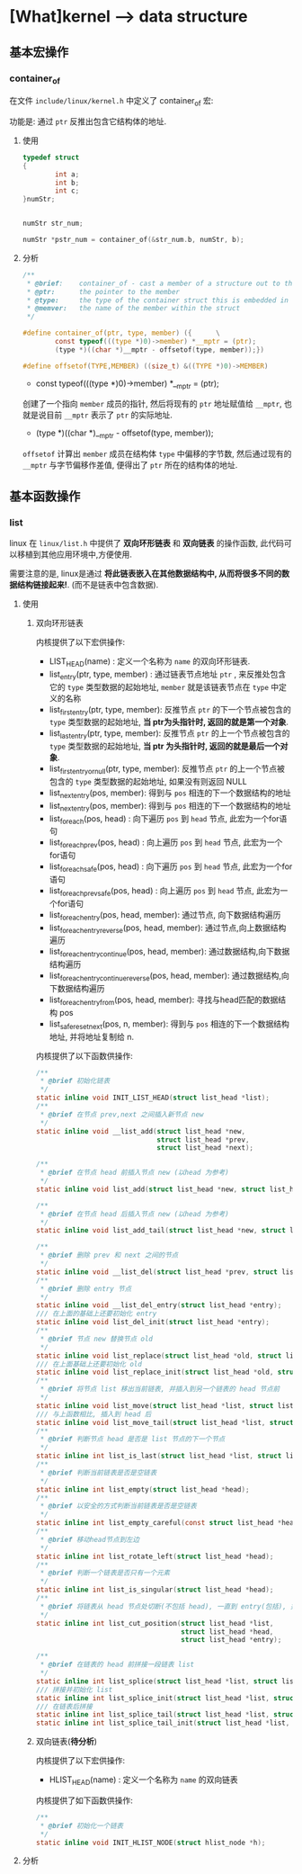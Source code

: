 * [What]kernel --> data structure
** 基本宏操作
*** container_of
在文件 =include/linux/kernel.h= 中定义了 container_of 宏:

功能是: 通过 =ptr= 反推出包含它结构体的地址.
**** 使用
#+BEGIN_SRC c
typedef struct
{
        int a;
        int b;
        int c;
}numStr;


numStr str_num;

numStr *pstr_num = container_of(&str_num.b, numStr, b);
#+END_SRC
**** 分析
#+BEGIN_SRC c
/**
 ,* @brief:    container_of - cast a member of a structure out to the containing structure
 ,* @ptr:      the pointer to the member
 ,* @type:     the type of the container struct this is embedded in
 ,* @memver:   the name of the member within the struct
 ,*/

#define container_of(ptr, type, member) ({      \
        const typeof(((type *)0)->member) *__mptr = (ptr);
        (type *)((char *)__mptr - offsetof(type, member));})

#define offsetof(TYPE,MEMBER) ((size_t) &((TYPE *)0)->MEMBER)
#+END_SRC

- const typeof(((type *)0)->member) *__mptr = (ptr); 
创建了一个指向 =member= 成员的指针, 然后将现有的 =ptr= 地址赋值给 =__mptr=, 也就是说目前 =__mptr= 表示了 =ptr= 的实际地址.

- (type *)((char *)__mptr - offsetof(type, member)); 
=offsetof= 计算出 =member= 成员在结构体 =type= 中偏移的字节数, 然后通过现有的 =__mptr= 与字节偏移作差值,
便得出了 =ptr= 所在的结构体的地址.
** 基本函数操作
*** list
linux 在 =linux/list.h= 中提供了 *双向环形链表* 和 *双向链表* 的操作函数, 此代码可以移植到其他应用环境中,方便使用.

需要注意的是, linux是通过 *将此链表嵌入在其他数据结构中, 从而将很多不同的数据结构链接起来!*. (而不是链表中包含数据).
**** 使用
***** 双向环形链表
内核提供了以下宏供操作:
- LIST_HEAD(name)  : 定义一个名称为 =name= 的双向环形链表.
- list_entry(ptr, type, member) : 通过链表节点地址 =ptr= , 来反推处包含它的 =type= 类型数据的起始地址, =member= 就是该链表节点在 =type= 中定义的名称
- list_first_entry(ptr, type, member): 反推节点 =ptr= 的下一个节点被包含的 =type= 类型数据的起始地址, *当 ptr为头指针时, 返回的就是第一个对象*.
- list_last_entry(ptr, type, member): 反推节点 =ptr= 的上一个节点被包含的 =type= 类型数据的起始地址, *当 ptr 为头指针时, 返回的就是最后一个对象*.
- list_first_entry_or_null(ptr, type, member): 反推节点 =ptr= 的上一个节点被包含的 =type= 类型数据的起始地址, 如果没有则返回 NULL 
- list_next_entry(pos, member): 得到与 =pos= 相连的下一个数据结构的地址
- list_next_entry(pos, member): 得到与 =pos= 相连的下一个数据结构的地址
- list_for_each(pos, head) : 向下遍历 =pos= 到 =head= 节点, 此宏为一个for语句
- list_for_each_prev(pos, head) : 向上遍历 =pos= 到 =head= 节点, 此宏为一个for语句
- list_for_each_safe(pos, head) : 向下遍历 =pos= 到 =head= 节点, 此宏为一个for语句
- list_for_each_prev_safe(pos, head) : 向上遍历 =pos= 到 =head= 节点, 此宏为一个for语句
- list_for_each_entry(pos, head, member): 通过节点, 向下数据结构遍历
- list_for_each_entry_reverse(pos, head, member): 通过节点,向上数据结构遍历
- list_for_each_entry_continue(pos, head, member): 通过数据结构,向下数据结构遍历
- list_for_each_entry_continue_reverse(pos, head, member): 通过数据结构,向下数据结构遍历
- list_for_each_entry_from(pos, head, member): 寻找与head匹配的数据结构 pos
- list_safe_reset_next(pos, n, member): 得到与 =pos= 相连的下一个数据结构地址, 并将地址复制给 n.
内核提供了以下函数供操作:
#+BEGIN_SRC c
/**
 ,* @brief 初始化链表
 ,*/
static inline void INIT_LIST_HEAD(struct list_head *list);
/**
 ,* @brief 在节点 prev,next 之间插入新节点 new
 ,*/
static inline void __list_add(struct list_head *new,
                              struct list_head *prev,
                              struct list_head *next);

/**
 ,* @brief 在节点 head 前插入节点 new (以head 为参考)
 ,*/
static inline void list_add(struct list_head *new, struct list_head *head);

/**
 ,* @brief 在节点 head 后插入节点 new (以head 为参考)
 ,*/
static inline void list_add_tail(struct list_head *new, struct list_head *head);

/**
 ,* @brief 删除 prev 和 next 之间的节点
 ,*/
static inline void __list_del(struct list_head *prev, struct list_head *next);
/**
 ,* @brief 删除 entry 节点
 ,*/
static inline void __list_del_entry(struct list_head *entry);
/// 在上面的基础上还要初始化 entry
static inline void list_del_init(struct list_head *entry);
/**
 ,* @brief 节点 new 替换节点 old
 ,*/
static inline void list_replace(struct list_head *old, struct list_head *new);
/// 在上面基础上还要初始化 old
static inline void list_replace_init(struct list_head *old, struct list_head *new);
/**
 ,* @brief 将节点 list 移出当前链表, 并插入到另一个链表的 head 节点前
 ,*/
static inline void list_move(struct list_head *list, struct list_head *head);
/// 与上函数相比, 插入到 head 后
static inline void list_move_tail(struct list_head *list, struct list_head *head);
/**
 ,* @brief 判断节点 head 是否是 list 节点的下一个节点
 ,*/
static inline int list_is_last(struct list_head *list, struct list_head *head);
/**
 ,* @brief 判断当前链表是否是空链表
 ,*/
static inline int list_empty(struct list_head *head);
/**
 ,* @brief 以安全的方式判断当前链表是否是空链表
 ,*/
static inline int list_empty_careful(const struct list_head *head);
/**
 ,* @brief 移动head节点到左边
 ,*/
static inline int list_rotate_left(struct list_head *head);
/**
 ,* @brief 判断一个链表是否只有一个元素
 ,*/
static inline int list_is_singular(struct list_head *head);
/**
 ,* @brief 将链表从 head 节点处切断(不包括 head), 一直到 entry(包括), 并拼接到 list节点处
 ,*/
static inline int list_cut_position(struct list_head *list,
                                    struct list_head *head,
                                    struct list_head *entry);

/**
 ,* @brief 在链表的 head 前拼接一段链表 list
 ,*/
static inline int list_splice(struct list_head *list, struct list_head *head);
/// 拼接并初始化 list
static inline int list_splice_init(struct list_head *list, struct list_head *head);
/// 在链表后拼接
static inline int list_splice_tail(struct list_head *list, struct list_head *head);
static inline int list_splice_tail_init(struct list_head *list, struct list_head *head);

#+END_SRC
***** 双向链表(*待分析*)
内核提供了以下宏供操作:
- HLIST_HEAD(name) : 定义一个名称为 =name= 的双向链表
内核提供了如下函数供操作:
#+BEGIN_SRC c
/**
 ,* @brief 初始化一个链表
 ,*/
static inline void INIT_HLIST_NODE(struct hlist_node *h);

#+END_SRC
**** 分析
